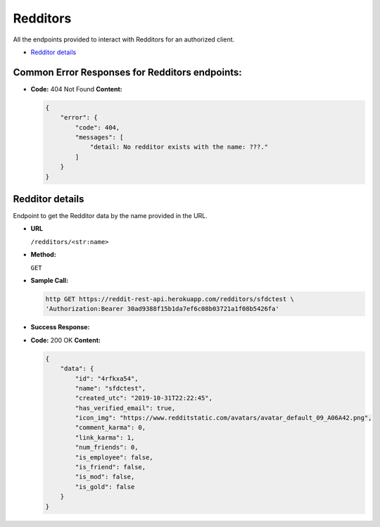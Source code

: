 Redditors
=========

All the endpoints provided to interact with Redditors for an authorized
client.

-  `Redditor details <#redditor-details>`__

Common Error Responses for Redditors endpoints:
-----------------------------------------------

-  **Code:** 404 Not Found **Content:**

   .. code:: json

       {
           "error": {
               "code": 404,
               "messages": [
                   "detail: No redditor exists with the name: ???."
               ]
           }
       }

Redditor details
----------------

Endpoint to get the Redditor data by the name provided in the URL.

-  **URL**

   ``/redditors/<str:name>``

-  **Method:**

   ``GET``

-  **Sample Call:**

   .. code:: shell

       http GET https://reddit-rest-api.herokuapp.com/redditors/sfdctest \
       'Authorization:Bearer 30ad9388f15b1da7ef6c08b03721a1f08b5426fa'

-  **Success Response:**

-  **Code:** 200 OK **Content:**

   .. code:: json

       {
           "data": {
               "id": "4rfkxa54",
               "name": "sfdctest",
               "created_utc": "2019-10-31T22:22:45",
               "has_verified_email": true,
               "icon_img": "https://www.redditstatic.com/avatars/avatar_default_09_A06A42.png",
               "comment_karma": 0,
               "link_karma": 1,
               "num_friends": 0,
               "is_employee": false,
               "is_friend": false,
               "is_mod": false,
               "is_gold": false
           }
       }
